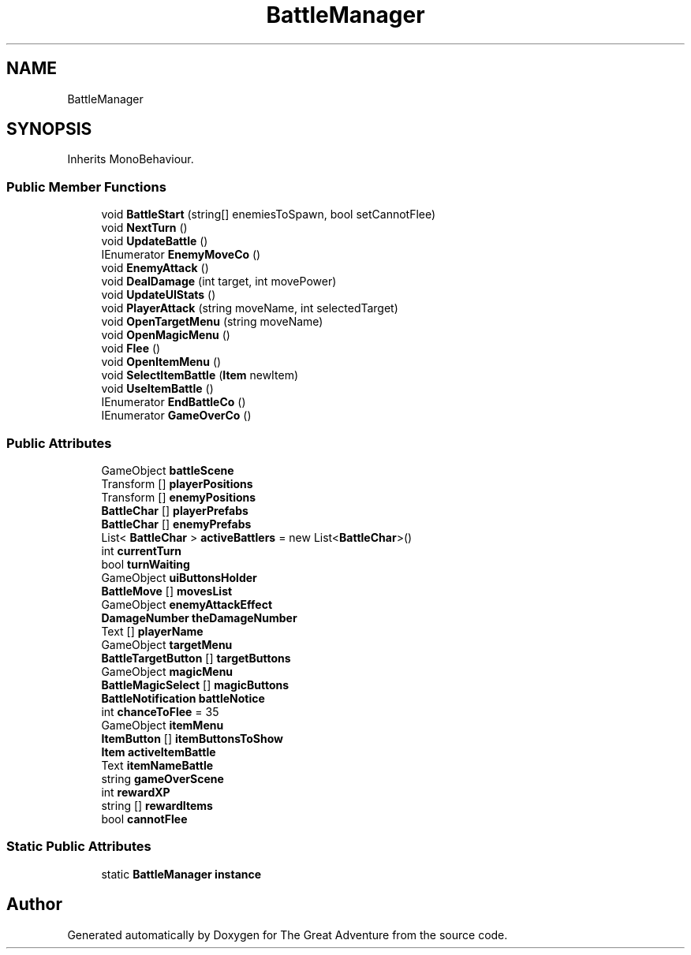 .TH "BattleManager" 3 "Sun May 5 2019" "The Great Adventure" \" -*- nroff -*-
.ad l
.nh
.SH NAME
BattleManager
.SH SYNOPSIS
.br
.PP
.PP
Inherits MonoBehaviour\&.
.SS "Public Member Functions"

.in +1c
.ti -1c
.RI "void \fBBattleStart\fP (string[] enemiesToSpawn, bool setCannotFlee)"
.br
.ti -1c
.RI "void \fBNextTurn\fP ()"
.br
.ti -1c
.RI "void \fBUpdateBattle\fP ()"
.br
.ti -1c
.RI "IEnumerator \fBEnemyMoveCo\fP ()"
.br
.ti -1c
.RI "void \fBEnemyAttack\fP ()"
.br
.ti -1c
.RI "void \fBDealDamage\fP (int target, int movePower)"
.br
.ti -1c
.RI "void \fBUpdateUIStats\fP ()"
.br
.ti -1c
.RI "void \fBPlayerAttack\fP (string moveName, int selectedTarget)"
.br
.ti -1c
.RI "void \fBOpenTargetMenu\fP (string moveName)"
.br
.ti -1c
.RI "void \fBOpenMagicMenu\fP ()"
.br
.ti -1c
.RI "void \fBFlee\fP ()"
.br
.ti -1c
.RI "void \fBOpenItemMenu\fP ()"
.br
.ti -1c
.RI "void \fBSelectItemBattle\fP (\fBItem\fP newItem)"
.br
.ti -1c
.RI "void \fBUseItemBattle\fP ()"
.br
.ti -1c
.RI "IEnumerator \fBEndBattleCo\fP ()"
.br
.ti -1c
.RI "IEnumerator \fBGameOverCo\fP ()"
.br
.in -1c
.SS "Public Attributes"

.in +1c
.ti -1c
.RI "GameObject \fBbattleScene\fP"
.br
.ti -1c
.RI "Transform [] \fBplayerPositions\fP"
.br
.ti -1c
.RI "Transform [] \fBenemyPositions\fP"
.br
.ti -1c
.RI "\fBBattleChar\fP [] \fBplayerPrefabs\fP"
.br
.ti -1c
.RI "\fBBattleChar\fP [] \fBenemyPrefabs\fP"
.br
.ti -1c
.RI "List< \fBBattleChar\fP > \fBactiveBattlers\fP = new List<\fBBattleChar\fP>()"
.br
.ti -1c
.RI "int \fBcurrentTurn\fP"
.br
.ti -1c
.RI "bool \fBturnWaiting\fP"
.br
.ti -1c
.RI "GameObject \fBuiButtonsHolder\fP"
.br
.ti -1c
.RI "\fBBattleMove\fP [] \fBmovesList\fP"
.br
.ti -1c
.RI "GameObject \fBenemyAttackEffect\fP"
.br
.ti -1c
.RI "\fBDamageNumber\fP \fBtheDamageNumber\fP"
.br
.ti -1c
.RI "Text [] \fBplayerName\fP"
.br
.ti -1c
.RI "GameObject \fBtargetMenu\fP"
.br
.ti -1c
.RI "\fBBattleTargetButton\fP [] \fBtargetButtons\fP"
.br
.ti -1c
.RI "GameObject \fBmagicMenu\fP"
.br
.ti -1c
.RI "\fBBattleMagicSelect\fP [] \fBmagicButtons\fP"
.br
.ti -1c
.RI "\fBBattleNotification\fP \fBbattleNotice\fP"
.br
.ti -1c
.RI "int \fBchanceToFlee\fP = 35"
.br
.ti -1c
.RI "GameObject \fBitemMenu\fP"
.br
.ti -1c
.RI "\fBItemButton\fP [] \fBitemButtonsToShow\fP"
.br
.ti -1c
.RI "\fBItem\fP \fBactiveItemBattle\fP"
.br
.ti -1c
.RI "Text \fBitemNameBattle\fP"
.br
.ti -1c
.RI "string \fBgameOverScene\fP"
.br
.ti -1c
.RI "int \fBrewardXP\fP"
.br
.ti -1c
.RI "string [] \fBrewardItems\fP"
.br
.ti -1c
.RI "bool \fBcannotFlee\fP"
.br
.in -1c
.SS "Static Public Attributes"

.in +1c
.ti -1c
.RI "static \fBBattleManager\fP \fBinstance\fP"
.br
.in -1c

.SH "Author"
.PP 
Generated automatically by Doxygen for The Great Adventure from the source code\&.
